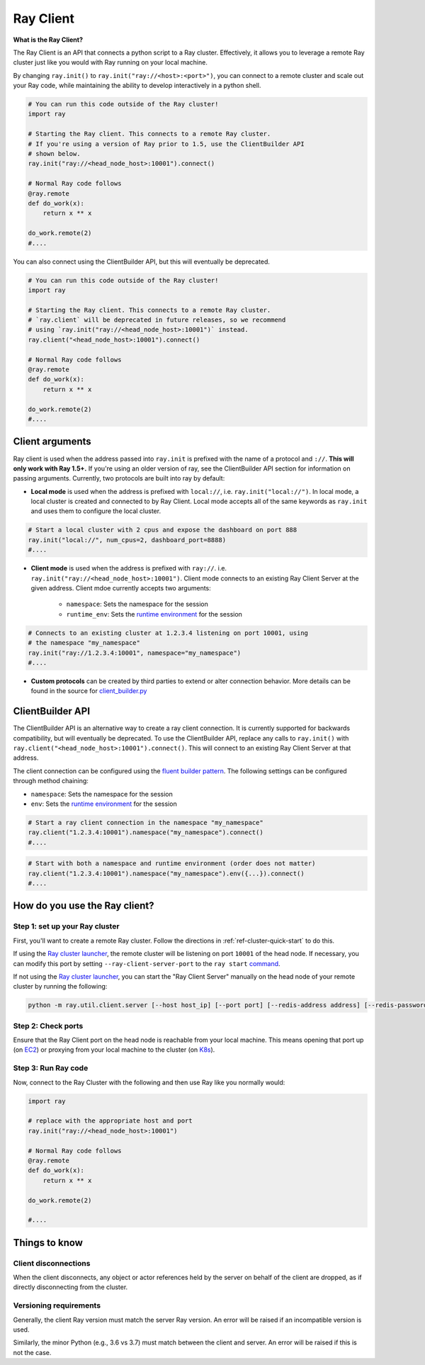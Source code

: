 .. _ray-client:

Ray Client
==========

**What is the Ray Client?**

The Ray Client is an API that connects a python script to a Ray cluster. Effectively, it allows you to leverage a remote Ray cluster just like you would with Ray running on your local machine.


By changing ``ray.init()`` to ``ray.init("ray://<host>:<port>")``, you can connect to a remote cluster and scale out your Ray code, while maintaining the ability to develop interactively in a python shell.


.. code-block:: python

   # You can run this code outside of the Ray cluster!
   import ray

   # Starting the Ray client. This connects to a remote Ray cluster.
   # If you're using a version of Ray prior to 1.5, use the ClientBuilder API
   # shown below.
   ray.init("ray://<head_node_host>:10001").connect()

   # Normal Ray code follows
   @ray.remote
   def do_work(x):
       return x ** x

   do_work.remote(2)
   #....


You can also connect using the ClientBuilder API, but this will eventually be deprecated.

.. code-block:: python

   # You can run this code outside of the Ray cluster!
   import ray

   # Starting the Ray client. This connects to a remote Ray cluster.
   # `ray.client` will be deprecated in future releases, so we recommend
   # using `ray.init("ray://<head_node_host>:10001")` instead.
   ray.client("<head_node_host>:10001").connect()

   # Normal Ray code follows
   @ray.remote
   def do_work(x):
       return x ** x

   do_work.remote(2)
   #....

Client arguments
----------------

Ray client is used when the address passed into ``ray.init`` is prefixed with the name of a protocol and ``://``. **This will only work with Ray 1.5+.** If you're using an older version of ray, see the ClientBuilder API section for information on passing arguments. Currently, two protocols are built into ray by default:

- **Local mode** is used when the address is prefixed with ``local://``, i.e. ``ray.init("local://")``. In local mode, a local cluster is created and connected to by Ray Client. Local mode accepts all of the same keywords as ``ray.init`` and uses them to configure the local cluster.

.. code-block:: python

   # Start a local cluster with 2 cpus and expose the dashboard on port 888
   ray.init("local://", num_cpus=2, dashboard_port=8888)
   #....

- **Client mode** is used when the address is prefixed with ``ray://``. i.e. ``ray.init("ray://<head_node_host>:10001")``. Client mode connects to an existing Ray Client Server at the given address. Client mdoe currently accepts two arguments:

   - ``namespace``: Sets the namespace for the session
   - ``runtime_env``: Sets the `runtime environment <advanced.html?highlight=runtime environment#runtime-environments-experimental>`_ for the session

.. code-block:: python

   # Connects to an existing cluster at 1.2.3.4 listening on port 10001, using
   # the namespace "my_namespace"
   ray.init("ray://1.2.3.4:10001", namespace="my_namespace")
   #....

- **Custom protocols** can be created by third parties to extend or alter connection behavior. More details can be found in the source for `client_builder.py <https://github.com/ray-project/ray/blob/master/python/ray/client_builder.py>`_

ClientBuilder API
-----------------

The ClientBuilder API is an alternative way to create a ray client connection. It is currently supported for backwards compatibility, but will eventually be deprecated. To use the ClientBuilder API, replace any calls to ``ray.init()`` with ``ray.client("<head_node_host>:10001").connect()``. This will connect to an existing Ray Client Server at that address.

The client connection can be configured using the `fluent builder pattern <https://en.wikipedia.org/wiki/Fluent_interface>`_. The following settings can be configured through method chaining:

- ``namespace``: Sets the namespace for the session
- ``env``: Sets the `runtime environment <advanced.html?highlight=runtime environment#runtime-environments-experimental>`_ for the session

.. code-block:: python

   # Start a ray client connection in the namespace "my_namespace"
   ray.client("1.2.3.4:10001").namespace("my_namespace").connect()
   #....

.. code-block:: python

   # Start with both a namespace and runtime environment (order does not matter)
   ray.client("1.2.3.4:10001").namespace("my_namespace").env({...}).connect()
   #....

How do you use the Ray client?
------------------------------

Step 1: set up your Ray cluster
~~~~~~~~~~~~~~~~~~~~~~~~~~~~~~~

First, you'll want to create a remote Ray cluster. Follow the directions in :ref:`ref-cluster-quick-start` to do this.

If using the `Ray cluster launcher <cluster-cloud>`_, the remote cluster will be listening on port ``10001`` of the head node. If necessary, you can modify this port by setting ``--ray-client-server-port`` to the ``ray start`` `command <http://127.0.0.1:5500/doc/_build/html/package-ref.html#ray-start>`_.

If not using the `Ray cluster launcher <cluster-cloud>`_, you can start the "Ray Client Server" manually on the head node of your remote cluster by running the following:

.. code-block:: bash

    python -m ray.util.client.server [--host host_ip] [--port port] [--redis-address address] [--redis-password password]

Step 2: Check ports
~~~~~~~~~~~~~~~~~~~

Ensure that the Ray Client port on the head node is reachable from your local machine.
This means opening that port up (on  `EC2 <https://docs.aws.amazon.com/AWSEC2/latest/UserGuide/authorizing-access-to-an-instance.html>`_)
or proxying from your local machine to the cluster (on `K8s <https://kubernetes.io/docs/tasks/access-application-cluster/port-forward-access-application-cluster/#forward-a-local-port-to-a-port-on-the-pod>`_).

Step 3: Run Ray code
~~~~~~~~~~~~~~~~~~~~

Now, connect to the Ray Cluster with the following and then use Ray like you normally would:

..
.. code-block:: python

   import ray

   # replace with the appropriate host and port
   ray.init("ray://<head_node_host>:10001")

   # Normal Ray code follows
   @ray.remote
   def do_work(x):
       return x ** x

   do_work.remote(2)

   #....



Things to know
--------------

Client disconnections
~~~~~~~~~~~~~~~~~~~~~

When the client disconnects, any object or actor references held by the server on behalf of the client are dropped, as if directly disconnecting from the cluster.


Versioning requirements
~~~~~~~~~~~~~~~~~~~~~~~

Generally, the client Ray version must match the server Ray version. An error will be raised if an incompatible version is used.

Similarly, the minor Python (e.g., 3.6 vs 3.7) must match between the client and server. An error will be raised if this is not the case.